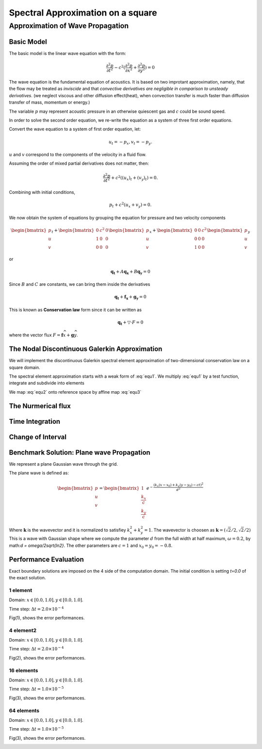 Spectral Approximation on a square
*********************************************

Approximation of Wave Propagation
=============================================

Basic Model
---------------------------------------------
The basic model is the linear wave equation with the form:

.. math::
        \frac{\partial ^2 p}{\partial t^2} - c^2 (\frac{\partial^2 p}{\partial x^2} + \frac{\partial^2 p}{\partial y^2}) = 0

The wave equation is the fundamental equation of acoustics. 
It is based on two improtant approximation, namely, that the flow may be treated as *inviscide* and that *convective derivatives are negligible in comparison to unsteady derivatives*.
(we neglect viscous and other diffusion effect(heat), when convection transfer is much faster than diffusion transfer of mass, momentum or energy.)

The variable :math:`p` may represent acoustic pressure in an otherwise quiescent gas and :math:`c` could be sound speed. 

In order to solve the second order equation, we re-write the equation as a system of three first order equations.

Convert the wave equation to a system of first order equation, let:

.. math::
        u_t = - p_x,v_t = -p_y.

:math:`u` and :math:`v` correspond to the components of the velocity in a fluid flow. 

Assuming the order of mixed partial derivatives does not matter, then:

.. math::
        \frac{\partial^2 p}{\partial t^2} + c^2((u_x)_t + (v_y)_t) = 0.

Combining with initial conditions,

.. math::
        p_t + c^2(u_x + v_y) = 0.

We now obtain the system of equations by grouping the equation for pressure and two velocity components

.. math::

        \begin{bmatrix}
        p\\ 
        u\\ 
        v
        \end{bmatrix}_t +
        \begin{bmatrix}
        0& c^2 & 0\\ 
        1& 0 & 0\\ 
        0& 0 & 0
        \end{bmatrix}
        \begin{bmatrix}
        p\\ 
        u\\ 
        v
        \end{bmatrix}_x+
        \begin{bmatrix}
        0 & 0 & c^2\\ 
        0& 0 & 0\\ 
        1&  0& 0
        \end{bmatrix}\begin{bmatrix}
        p\\ 
        u\\ 
        v
        \end{bmatrix}_y
 
or 

.. math::
        \mathbf{q_t} + A\mathbf{q_x} +B\mathbf{q_y} = 0

Since :math:`B` and :math:`C` are constants, we can bring them inside the derivatives

.. math::
        \mathbf{q_t} + \mathbf{f_x} + \mathbf{g_y} = 0

This is known as **Conservation law** form since it can be written as 

.. math::
        \mathbf{q_t} + \bigtriangledown \cdot F = 0

where the vector flux :math:`F = \mathbf{f}\widehat{x}+\mathbf{g}\widehat{y}`. 

The Nodal Discontinuous Galerkin Approximation
-----------------------------------------------
We will implement the discontinuous Galerkin spectral element approximation of two-dimensional conservation law on a square domain.

.. math::
        \mathbf{q_t} + \mathbf{f_x} +\mathbf{g_y}= 0, x \in (L, R), y \in(D, U) 
        :label: equ1
        
The spectral element approximation starts with a weak form of :eq:`equ1`. We multiply :eq:`equ1` by a test function, integrate and subdivide into elements

.. math::
        \sum_{k=1}^{K}\left [ \int_{x_{k-1}}^{x_k} (\mathbf{q}_t+\mathbf{f}_x + \mathbf{g}_y)\phi dx\right ] = 0
        :label: equ2

We map :eq:`equ2` onto reference space by affine map :eq:`equ3`

.. math::
        x = x_{k-1} + \frac{\xi +1}{2} \Delta x_k, \Delta x_k = x_k - x_{k+1}\\
        y = y_{k-1} + \frac{\eta  +1}{2} \Delta y_k, \Delta y_k = y_k - y_{k+1}\\
        dx = \frac{\Delta x_k}{2}d\xi , \frac{\partial}{\partial x} = \frac{2}{\Delta x_k}\frac{\partial }{\xi}
        :label: equ3


The Nurmerical flux
----------------------------------------------

Time Integration
-----------------------------------------------

Change of Interval
---------------------------------------------

Benchmark Solution: Plane wave Propagation
----------------------------------------------
We represent a plane Gaussian wave through the grid. 

The plane wave is defined as:

.. math::
        \begin{bmatrix}
        p\\ 
        u\\ 
        v
        \end{bmatrix} =
        \begin{bmatrix}
        1\\ 
        \frac{k_x}{c}\\ 
        \frac{k_y}{c}
        \end{bmatrix}
        e^{-\frac{(k_x(x-x_0)+k_y(y-y_0)-ct)^2}{d^2}}

Where :math:`\mathbf{k}` is the wavevector and it is normalized to satisfiey :math:`k_x^2 + k_y^2 = 1`.
The wavevector is choosen as :math:`\mathbf{k} = (\sqrt{2}/2, \sqrt{2}/2)`
This is a wave with Gaussian shape where we compute the parameter :math:`d` from the full width at half maximum, :math:`\omega  = 0.2`, by math:`d = \omega/2\sqrt{ln2}`. 
The other parameters are :math:`c = 1` and :math:`x_0 = y_0 = -0.8`. 

Performance Evaluation
-------------------------------------------
Exact boundary solutions are imposed on the 4 side of the computation domain. The initial condition is setting `t=0.0` of the exact solution. 

1 element 
^^^^^^^^^^^^^^^^^^^^^^
Domain: :math:`x \in [0.0, 1.0], y\in [0.0, 1.0]`.

Time step: :math:`\Delta t = 2.0\times 10^{-4}`

Fig(1), shows the error performances. 

.. image:: /image/2d_1_element_error.png

4 element2
^^^^^^^^^^^^^^^^^^^^^^^
Domain: :math:`x \in [0.0, 1.0], y\in [0.0, 1.0]`.

Time step: :math:`\Delta t = 2.0\times 10^{-4}`

Fig(2), shows the error performances.

.. image:: /image/2d_4_elements.png

16 elements
^^^^^^^^^^^^^^^^^^^
Domain: :math:`x \in [0.0, 1.0], y\in [0.0, 1.0]`.

Time step: :math:`\Delta t = 1.0\times 10^{-5}`

Fig(3), shows the error performances.

.. image:: /image/2d_16_elements_error.png

64 elements
^^^^^^^^^^^^^^^^^^^^^^^
Domain: :math:`x \in [0.0, 1.0], y\in [0.0, 1.0]`.

Time step: :math:`\Delta t = 1.0\times 10^{-5}`

Fig(3), shows the error performances.

.. image:: /image/2d_64_elements_error.png
